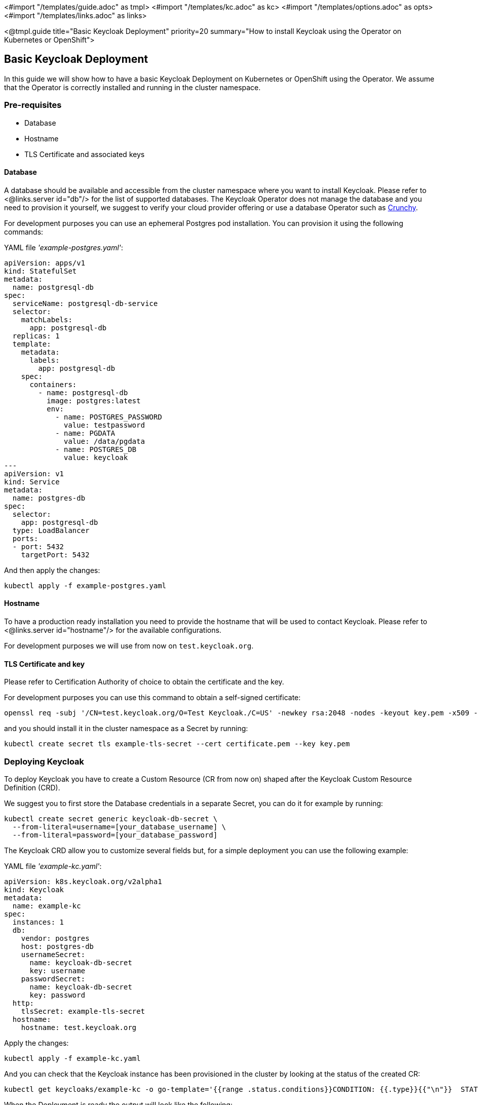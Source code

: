 <#import "/templates/guide.adoc" as tmpl>
<#import "/templates/kc.adoc" as kc>
<#import "/templates/options.adoc" as opts>
<#import "/templates/links.adoc" as links>

:source-highlighter: coderay

<@tmpl.guide
title="Basic Keycloak Deployment"
priority=20
summary="How to install Keycloak using the Operator on Kubernetes or OpenShift">

== Basic Keycloak Deployment
In this guide we will show how to have a basic Keycloak Deployment on Kubernetes or OpenShift using the Operator.
We assume that the Operator is correctly installed and running in the cluster namespace.

=== Pre-requisites

* Database
* Hostname
* TLS Certificate and associated keys

==== Database

A database should be available and accessible from the cluster namespace where you want to install Keycloak.
Please refer to <@links.server id="db"/> for the list of supported databases.
The Keycloak Operator does not manage the database and you need to provision it yourself, we suggest to verify your cloud provider offering or use a database Operator such as https://access.crunchydata.com/documentation/postgres-operator/latest/[Crunchy].


For development purposes you can use an ephemeral Postgres pod installation.
You can provision it using the following commands:

.YAML file _'example-postgres.yaml'_:
[source,yaml]
----
apiVersion: apps/v1
kind: StatefulSet
metadata:
  name: postgresql-db
spec:
  serviceName: postgresql-db-service
  selector:
    matchLabels:
      app: postgresql-db
  replicas: 1
  template:
    metadata:
      labels:
        app: postgresql-db
    spec:
      containers:
        - name: postgresql-db
          image: postgres:latest
          env:
            - name: POSTGRES_PASSWORD
              value: testpassword
            - name: PGDATA
              value: /data/pgdata
            - name: POSTGRES_DB
              value: keycloak
---
apiVersion: v1
kind: Service
metadata:
  name: postgres-db
spec:
  selector:
    app: postgresql-db
  type: LoadBalancer
  ports:
  - port: 5432
    targetPort: 5432
----

And then apply the changes:

[source,bash]
----
kubectl apply -f example-postgres.yaml
----

==== Hostname

To have a production ready installation you need to provide the hostname that will be used to contact Keycloak.
Please refer to <@links.server id="hostname"/> for the available configurations.

For development purposes we will use from now on `test.keycloak.org`.

==== TLS Certificate and key

Please refer to Certification Authority of choice to obtain the certificate and the key.

For development purposes you can use this command to obtain a self-signed certificate:

[source,bash]
----
openssl req -subj '/CN=test.keycloak.org/O=Test Keycloak./C=US' -newkey rsa:2048 -nodes -keyout key.pem -x509 -days 365 -out certificate.pem
----

and you should install it in the cluster namespace as a Secret by running:

[source,bash]
----
kubectl create secret tls example-tls-secret --cert certificate.pem --key key.pem
----

=== Deploying Keycloak

To deploy Keycloak you have to create a Custom Resource (CR from now on) shaped after the Keycloak Custom Resource Definition (CRD).

We suggest you to first store the Database credentials in a separate Secret, you can do it for example by running:
[source,bash]
----
kubectl create secret generic keycloak-db-secret \
  --from-literal=username=[your_database_username] \
  --from-literal=password=[your_database_password]
----

The Keycloak CRD allow you to customize several fields but, for a simple deployment you can use the following example:

.YAML file _'example-kc.yaml'_:
[source,yaml]
----
apiVersion: k8s.keycloak.org/v2alpha1
kind: Keycloak
metadata:
  name: example-kc
spec:
  instances: 1
  db:
    vendor: postgres
    host: postgres-db
    usernameSecret:
      name: keycloak-db-secret
      key: username
    passwordSecret:
      name: keycloak-db-secret
      key: password
  http:
    tlsSecret: example-tls-secret
  hostname:
    hostname: test.keycloak.org
----

Apply the changes:

[source,bash]
----
kubectl apply -f example-kc.yaml
----

And you can check that the Keycloak instance has been provisioned in the cluster by looking at the status of the created CR:

[source,bash]
----
kubectl get keycloaks/example-kc -o go-template='{{range .status.conditions}}CONDITION: {{.type}}{{"\n"}}  STATUS: {{.status}}{{"\n"}}  MESSAGE: {{.message}}{{"\n"}}{{end}}'
----

When the Deployment is ready the output will look like the following:

[source,bash]
----
CONDITION: Ready
  STATUS: true
  MESSAGE: 
CONDITION: HasErrors
  STATUS: false
  MESSAGE: 
CONDITION: RollingUpdate
  STATUS: false
  MESSAGE:
----

=== Accessing the Keycloak Deployment

The Keycloak deployment is, by default, exposed through a basic Ingress and it will be accessible through the provided hostname.
If the default ingress doesn't fit your use-case, disable it by setting `ingress` spec with `enabled` property to `false` value:

.YAML file _'example-kc.yaml'_:
[source, yaml]
----
apiVersion: k8s.keycloak.org/v2alpha1
kind: Keycloak
metadata:
  name: example-kc
spec:
    ...
    ingress:
      enabled: false
----

And then apply the changes:
[source,bash]
----
kubectl apply -f example-kc.yaml
----
You can provide an alternative ingress resource pointing to the service `<keycloak-cr-name>-service`.

For debugging and development purposes we suggest you to directly connect to the Keycloak service using a port forward:

[source,bash]
----
kubectl port-forward service/example-kc-service 8443:8443
----

==== Accessing the Admin Console

When deploying Keycloak, the operator generates an arbitrary initial admin `username` and `password` and stores those credentials as a Kubernetes basic-auth Secret in the same namespace as the CR.

[WARNING]
Change the default admin credentials and enable MFA in Keycloak before going to production.

To fetch the initial admin credentials you have to read and decode a Kubernetes Secret.
The Secret name is derived from the Keycloak CR name plus the fixed suffix `-initial-admin`.
To get the username and password for the `example-kc` CR use the following command:

[source,bash]
----
kubectl get secret example-kc-initial-admin -o jsonpath='{.data.username}' | base64 --decode
kubectl get secret example-kc-initial-admin -o jsonpath='{.data.password}' | base64 --decode
----

You can use those credentials to access the Admin Console or the Admin REST API.

</@tmpl.guide>
